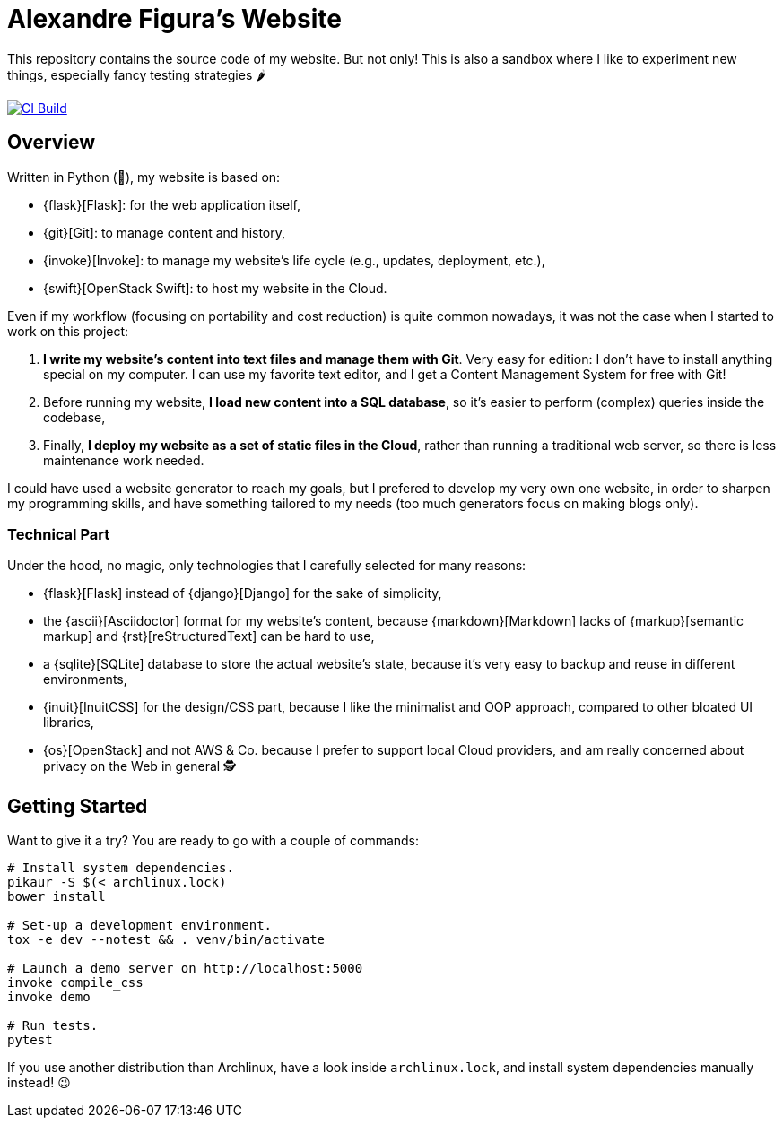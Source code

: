 = Alexandre Figura's Website

This repository contains the source code of my website. But not only! This is also a
sandbox where I like to experiment new things, especially fancy testing strategies 🌶

[link=https://travis-ci.org/arugifa/website]
image::https://api.travis-ci.org/arugifa/website.svg?branch=master[CI Build]


== Overview

Written in Python (🐍), my website is based on:

- {flask}[Flask]: for the web application itself,
- {git}[Git]: to manage content and history,
- {invoke}[Invoke]: to manage my website's life cycle (e.g., updates, deployment, etc.),
- {swift}[OpenStack Swift]: to host my website in the Cloud.

Even if my workflow (focusing on portability and cost reduction) is quite common
nowadays, it was not the case when I started to work on this project:

1. **I write my website's content into text files and manage them with Git**. Very easy
   for edition: I don't have to install anything special on my computer. I can use my
   favorite text editor, and I get a Content Management System for free with Git!
2. Before running my website, **I load new content into a SQL database**, so it's easier
   to perform (complex) queries inside the codebase,
3. Finally, **I deploy my website as a set of static files in the Cloud**, rather than
   running a traditional web server, so there is less maintenance work needed.

I could have used a website generator to reach my goals, but I prefered to develop my
very own one website, in order to sharpen my programming skills, and have something
tailored to my needs (too much generators focus on making blogs only).


=== Technical Part

Under the hood, no magic, only technologies that I carefully selected for many reasons:

- {flask}[Flask] instead of {django}[Django] for the sake of simplicity,
- the {ascii}[Asciidoctor] format for my website's content, because {markdown}[Markdown]
  lacks of {markup}[semantic markup] and {rst}[reStructuredText] can be hard to use,
- a {sqlite}[SQLite] database to store the actual website's state, because it's very
  easy to backup and reuse in different environments,
- {inuit}[InuitCSS] for the design/CSS part, because I like the minimalist and OOP
  approach, compared to other bloated UI libraries,
- {os}[OpenStack] and not AWS & Co. because I prefer to support local Cloud providers,
  and am really concerned about privacy on the Web in general 🕵


== Getting Started

Want to give it a try? You are ready to go with a couple of commands:

[source,shell]
----
# Install system dependencies.
pikaur -S $(< archlinux.lock)
bower install

# Set-up a development environment.
tox -e dev --notest && . venv/bin/activate

# Launch a demo server on http://localhost:5000
invoke compile_css
invoke demo

# Run tests.
pytest
----

If you use another distribution than Archlinux, have a look inside
`archlinux.lock`, and install system dependencies manually instead! 😉


:ascii: https://asciidoctor.org/
:django: https://www.djangoproject.com/
:flask: http://flask.pocoo.org/
:git: https://git-scm.com/
:inuit: https://github.com/inuitcss/inuitcss
:invoke: https://www.pyinvoke.org/
:markdown: https://daringfireball.net/projects/markdown/
:markup: https://www.ericholscher.com/blog/2016/oct/6/authoring-documentation-with-semantic-meaning/
:os: https://www.openstack.org/
:rst: http://docutils.sourceforge.net/rst.html
:sqlite: https://sqlite.org/
:swift: https://docs.openstack.org/swift/
:tox: https://tox.readthedocs.io/
